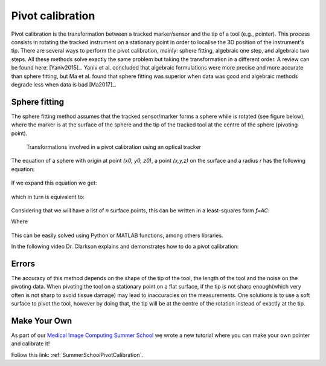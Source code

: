 .. _Pivot:

Pivot calibration
=================

Pivot calibration is the transformation between a tracked marker/sensor and the tip of a tool (e.g., pointer). 
This process consists in rotating the tracked instrument on a stationary point in order to localise the 3D position of the instrument's tip.
There are several ways to perform the pivot calibration, mainly: sphere fitting, algebraic one step, and algebraic two steps. 
All these methods solve exactly the same problem but taking the transformation in a different order. 
A review can be found here: [Yaniv2015]_. Yaniv et al. concluded that algebraic formulations were more precise
and more accurate than sphere fitting, but Ma et al. found that sphere fitting was superior when data was good
and algebraic methods degrade less when data is bad [Ma2017]_.


Sphere fitting
--------------

The sphere fitting method assumes that the tracked sensor/marker forms a sphere while is rotated (see figure below), where the marker is at the surface of the sphere and the tip of the tracked tool at the centre of the sphere (pivoting point).

.. figure:: pivot_calibration.png
  :alt: Transformations involved in a pivot calibration using an optical tracker
  :width: 600
  
  Transformations involved in a pivot calibration using an optical tracker

The equation of a sphere with origin at point *(x0, y0, z0)*, a point *(x,y,z)* on the surface and a radius *r* has the following equation:

.. figure:: pivot_eq1.png
  :height: 50

If we expand this equation we get:

.. figure:: pivot_eq2.png
  :height: 50
  
which in turn is equivalent to:

.. figure:: pivot_eq3.png
  :height: 50
  
Considering that we will have a list of *n* surface points, this can be written in a least-squares form *f=AC*:

Where 

.. figure:: pivot_eq4.png
	

This can be easily solved using Python or MATLAB functions, among others libraries.

In the following video Dr. Clarkson explains and demonstrates how to do a pivot calibration:

.. raw:: html

    <iframe width="560" height="315" src="https://www.youtube.com/embed/wIEbG6ya63I" frameborder="0" allow="accelerometer; autoplay; encrypted-media; gyroscope; picture-in-picture" allowfullscreen></iframe>


Errors
------
The accuracy of this method depends on the shape of the tip of the tool, the length of the tool and the noise on the pivoting data.
When pivoting the tool on a stationary point on a flat surface, if the tip is not sharp enough(which very often is not sharp to avoid tissue damage) may lead to inaccuracies on the measurements.
One solutions is to use a soft surface to pivot the tool, however by doing that, the tip will be at the centre of the rotation instead of exactly at the tip.


Make Your Own
-------------

As part of our `Medical Image Computing Summer School`_ we wrote a new tutorial
where you can make your own pointer and calibrate it!

Follow this link: :ref:`SummerSchoolPivotCalibration`.


.. _`Medical Image Computing Summer School`: https://medicss.cs.ucl.ac.uk/
